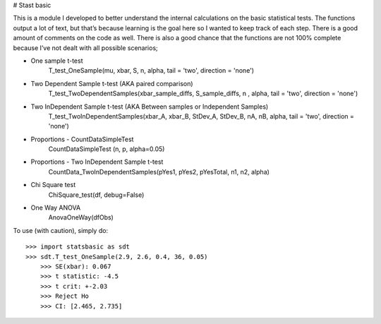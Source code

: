 # Stast basic

This is a module I developed to better understand the internal calculations on the basic statistical tests.
The functions  output a lot of text, but that’s because learning is the goal here so I wanted to keep track of each step.
There is a good amount of comments on the code as well.
There is also a good chance that the functions are not 100% complete because I’ve not dealt with all possible scenarios;

* One sample t-test
	T_test_OneSample(mu, xbar, S, n, alpha, tail = 'two', direction = 'none')
	
* Two Dependent Sample t-test 	 (AKA paired comparison)
	T_test_TwoDependentSamples(xbar_sample_diffs, S_sample_diffs, n , alpha, tail = 'two', direction = 'none')

* Two InDependent Sample t-test  (AKA Between samples or Independent Samples)	
	T_test_TwoInDependentSamples(xbar_A, xbar_B, StDev_A, StDev_B, nA, nB, alpha, tail = 'two', direction = 'none')
	
* Proportions - CountDataSimpleTest
	CountDataSimpleTest (n, p, alpha=0.05)

* Proportions - Two InDependent Sample t-test
	CountData_TwoInDependentSamples(pYes1, pYes2, pYesTotal, n1, n2, alpha)

* Chi Square test
	ChiSquare_test(df, debug=False)

*  One Way ANOVA
	AnovaOneWay(dfObs)


To use (with caution), simply do::

    >>> import statsbasic as sdt
    >>> sdt.T_test_OneSample(2.9, 2.6, 0.4, 36, 0.05)
	>>> SE(xbar): 0.067
	>>> t statistic: -4.5
	>>> t crit: +-2.03
	>>> Reject Ho
	>>> CI: [2.465, 2.735]
